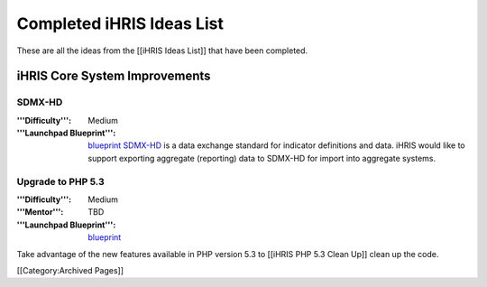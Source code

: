 Completed iHRIS Ideas List
==========================

These are all the ideas from the [[iHRIS Ideas List]] that have been completed.


iHRIS Core System Improvements
^^^^^^^^^^^^^^^^^^^^^^^^^^^^^^

SDMX-HD
~~~~~~~
:'''Difficulty''': Medium
:'''Launchpad Blueprint''':  `blueprint <https://blueprints.launchpad.net/ihris-common/+spec/sdmx-hd>`_ 
 `SDMX-HD <http://sdmx-hd.org/>`_  is a data exchange standard for indicator definitions and data.  iHRIS would like to support exporting aggregate (reporting) data to SDMX-HD for import into aggregate systems.


Upgrade to PHP 5.3
~~~~~~~~~~~~~~~~~~
:'''Difficulty''': Medium
:'''Mentor''': TBD
:'''Launchpad Blueprint''':  `blueprint <https://blueprints.launchpad.net/i2ce/+spec/php-5-3-upgrade>`_ 
Take advantage of the new features available in PHP version 5.3 to [[iHRIS PHP 5.3 Clean Up]] clean up the code.

[[Category:Archived Pages]]
